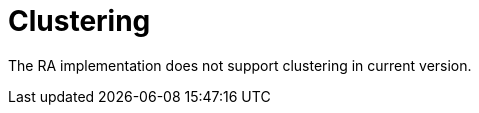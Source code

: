 [[_ra_clustering]]
= Clustering
:doctype: book
:sectnums:
:toc: left
:icons: font
:experimental:
:sourcedir: .

The RA implementation does not support clustering in current version.